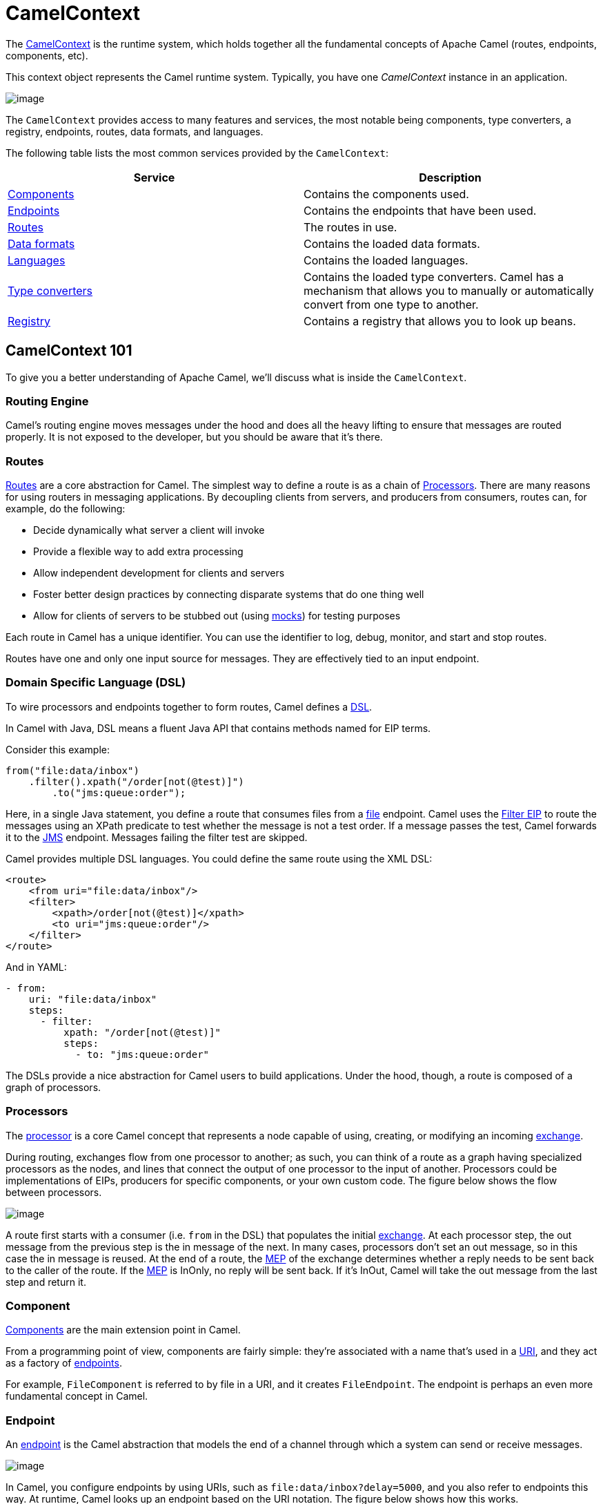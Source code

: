 = CamelContext

The https://www.javadoc.io/doc/org.apache.camel/camel-api/latest/org/apache/camel/CamelContext.html[CamelContext] is the runtime system, which holds together all the fundamental concepts of Apache Camel (routes, endpoints, components, etc).

This context object represents the Camel runtime system. Typically, you have one _CamelContext_ instance in an application.

image::images/camel-context.png[image]

The `CamelContext` provides access to many features and services, the most notable being components, type converters, a registry, endpoints, routes, data formats, and languages.

The following table lists the most common services provided by the `CamelContext`:

[width="100%",cols="50%,50%",options="header",]
|=======================================================================
|Service |Description
|xref:component.adoc[Components] | Contains the components used.
|xref:endpoint.adoc[Endpoints] | Contains the endpoints that have been used.
|xref:routes.adoc[Routes] | The routes in use.
|xref:data-format.adoc[Data formats] | Contains the loaded data formats.
|xref:languages.adoc[Languages] | Contains the loaded languages.
|xref:type-converter.adoc[Type converters] | Contains the loaded type converters. Camel has a mechanism that allows you to manually or automatically convert from one type to another.
|xref:registry.adoc[Registry] | Contains a registry that allows you to look up beans.
|=======================================================================

== CamelContext 101

To give you a better understanding of Apache Camel, we'll discuss what is inside the `CamelContext`.

=== Routing Engine

Camel's routing engine moves messages under the hood and does all the heavy lifting to ensure that messages are routed properly. It is not exposed to the developer, but you should be aware that it's there.

=== Routes

xref:routes.adoc[Routes] are a core abstraction for Camel. The simplest way to define a route is as a chain of xref:processor.adoc[Processors]. There are many reasons for using routers in messaging applications.
By decoupling clients from servers, and producers from consumers, routes can, for example, do the following:

* Decide dynamically what server a client will invoke
* Provide a flexible way to add extra processing
* Allow independent development for clients and servers
* Foster better design practices by connecting disparate systems that do one thing well
* Allow for clients of servers to be stubbed out (using xref:components::mock-component.adoc[mocks]) for testing purposes

Each route in Camel has a unique identifier. You can use the identifier to log, debug, monitor, and start and stop routes.

Routes have one and only one input source for messages. They are effectively tied to an input endpoint.

=== Domain Specific Language (DSL)

To wire processors and endpoints together to form routes, Camel defines a xref:dsl.adoc[DSL].

In Camel with Java, DSL means a fluent Java API that contains methods named for EIP terms.

Consider this example:

[source,java]
----
from("file:data/inbox")
    .filter().xpath("/order[not(@test)]")
        .to("jms:queue:order");
----

Here, in a single Java statement, you define a route that consumes files from a xref:components::file-component.adoc[file] endpoint.
Camel uses the xref:components:eips:filter-eip.adoc[Filter EIP] to route the messages using an XPath predicate to test whether the message is not a test order. If a message passes the test, Camel forwards it to the xref:components::jms-component.adoc[JMS] endpoint. Messages failing the filter test are skipped.

Camel provides multiple DSL languages. You could define the same route using the XML DSL:

[source,xml]
----
<route>
    <from uri="file:data/inbox"/>
    <filter>
        <xpath>/order[not(@test)]</xpath>
        <to uri="jms:queue:order"/>
    </filter>
</route>
----

And in YAML:

[source,yaml]
----
- from:
    uri: "file:data/inbox"
    steps:
      - filter:
          xpath: "/order[not(@test)]"
          steps:
            - to: "jms:queue:order"
----

The DSLs provide a nice abstraction for Camel users to build applications. Under the hood, though, a route is composed of a graph of processors.

=== Processors

The xref:processor.adoc[processor] is a core Camel concept that represents a node capable of using, creating,
or modifying an incoming xref:exchange.adoc[exchange].

During routing, exchanges flow from one processor to another; as such, you can think of a route as a graph having specialized processors
as the nodes, and lines that connect the output of one processor to the input of another.
Processors could be implementations of EIPs, producers for specific components, or
your own custom code. The figure below shows the flow between processors.

image::images/message_flow_in_route.png[image]

A route first starts with a consumer (i.e. `from` in the DSL) that populates the initial
xref:exchange.adoc[exchange]. At each processor step, the out message from the previous step is the in
message of the next. In many cases, processors don’t set an out message, so in this case
the in message is reused. At the end of a route, the xref:exchange-pattern.adoc[MEP] of the exchange determines
whether a reply needs to be sent back to the caller of the route. If the xref:exchange-pattern.adoc[MEP] is InOnly,
no reply will be sent back. If it’s InOut, Camel will take the out message from the last
step and return it.

=== Component

xref:components::index.adoc[Components] are the main extension point in Camel.

From a programming point of view, components are fairly simple: they’re associated
with a name that’s used in a xref:uris.adoc[URI], and they act as a factory of xref:endpoint.adoc[endpoints].

For example, `FileComponent` is referred to by file in a URI, and it creates `FileEndpoint`. The endpoint
is perhaps an even more fundamental concept in Camel.

=== Endpoint

An xref:endpoint.adoc[endpoint] is the Camel abstraction that models the end of a channel through which a
system can send or receive messages.

image::images/MessageEndpointSolution.gif[image]

In Camel, you configure endpoints by using URIs, such as `file:data/inbox?delay=5000`,
and you also refer to endpoints this way. At runtime, Camel looks up an endpoint based
on the URI notation. The figure below shows how this works.

image::images/endpoint-uri-syntax.png[image]

The scheme (1) denotes which Camel component handles that type of endpoint. In
this case, the scheme of `file` selects `FileComponent`. `FileComponent` then works as a
factory, creating `FileEndpoint` based on the remaining parts of the URI. The context
path `data/inbox` (2) tells `FileComponent` that the starting folder is `data/inbox`. The
option, `delay=5000` (3) indicates that files should be polled at a 5-second interval.

The next figure shows how an endpoint works together with an exchange, producers,and consumers.

image::images/endpoint-factory.png[image]

An endpoint acts as a factory for creating consumers and producers that are capable of
receiving and sending messages to a particular endpoint.

=== Producer

A producer is the Camel abstraction that refers to an entity capable of sending a message to
an endpoint. When a message is sent to an endpoint, the producer handles the details of getting
the message data compatible with that particular endpoint. For example, `FileProducer`
will write the message body to a `java.io.File`. `JmsProducer`, on the other hand, will map
the Camel message to `javax.jms.Message` before sending it to a JMS destination. This
is an important feature in Camel, because it hides the complexity of interacting with
particular transports. All you need to do is route a message to an endpoint, and the producer
does the heavy lifting.

=== Consumer

A consumer is the service that receives messages produced by some external system,
wraps them in an xref:exchange.adoc[exchange], and sends them to be processed.
Consumers are the source of the exchanges being routed in Camel.
To create a new exchange, a consumer will use the endpoint that wraps
the payload being consumed. A xref:processor.adoc[processor] is then used to initiate the routing of the
exchange in Camel via the routing engine.

Camel has two kinds of consumers: event-driven consumers, and polling consumers (or scheduled polling consumers).
The differences between these consumers are important, because they help solve different
problems.

==== Event Driven Consumer

The most familiar consumer is the event-driven consumer, as illustrated:

image::images/EventDrivenConsumerSolution.gif[image]

This kind of consumer is mostly associated with client-server architectures and web
services. It’s also referred to as an asynchronous receiver in the EIP world. An event-driven
consumer listens on a particular messaging channel, such as a TCP/IP port, JMS
queue, Twitter handle, Amazon SQS queue, WebSocket, and so on. It then waits for a
client to send messages to it. When a message arrives, the consumer wakes up and takes
the message for processing.

==== Polling Consumer / Scheduled Polling Consumer

In contrast to the event-driven consumer, the polling consumer actively goes and
fetches messages from a particular source, such as an FTP server. The polling consumer
is also known as a synchronous receiver in EIP lingo, because it won’t poll for more
messages until it’s finished processing the current message. A common flavor of the
polling consumer is the scheduled polling consumer, which polls at scheduled intervals.
File, FTP, and email components all use scheduled polling consumers.

NOTE: In the Camel components its only either the event driven or scheduled polling consumers that
are in use. The polling consumer (non-scheduled) is only used to poll on-demand, such as
when using the xref:components:eips:pollEnrich-eip.adoc[Poll Enrich] EIP, or from Java by
creating a `PollingConsumer` instance via the `createPollingConsumer()` method from `Endpoint`.


== See Also

See the following for high-level xref:architecture.adoc[architecture] of Apache Camel.

See xref:lifecycle.adoc[Lifecycle] to understand the overall lifecycle of the `CamelContext`.

